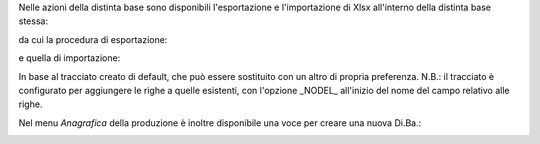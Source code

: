 Nelle azioni della distinta base sono disponibili l'esportazione e l'importazione di Xlsx all'interno della distinta base stessa:

.. image:: ../static/description/azione_esporta_importa_da_diba.png
    :alt: Esporta ed importa da Di.Ba.

da cui la procedura di esportazione:

.. image:: ../static/description/esporta.png
    :alt: Esporta

e quella di importazione:

.. image:: ../static/description/importa.png
    :alt: Importa

In base al tracciato creato di default, che può essere sostituito con un altro di propria preferenza.
N.B.: il tracciato è configurato per aggiungere le righe a quelle esistenti, con l'opzione _NODEL_ all'inizio del nome del campo relativo alle righe.

Nel menu `Anagrafica` della produzione è inoltre disponibile una voce per creare una nuova Di.Ba.:

.. image:: ../static/description/menu_importa_nuova_diba.png
    :alt: Menu importa nuova Di.Ba.
